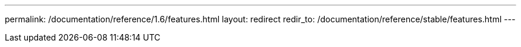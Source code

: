 ---
permalink: /documentation/reference/1.6/features.html
layout: redirect
redir_to: /documentation/reference/stable/features.html
---
